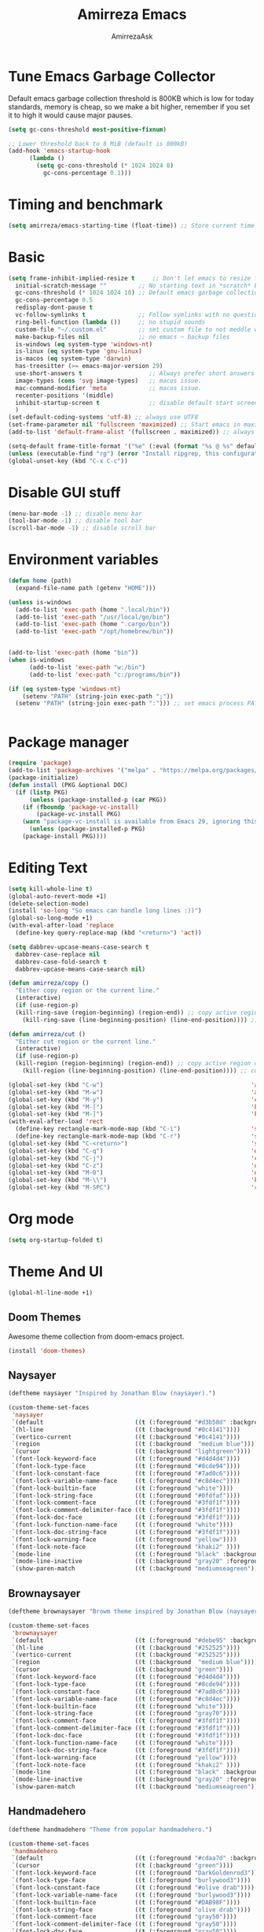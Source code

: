 #+AUTHOR: AmirrezaAsk
#+TITLE: Amirreza Emacs
#+STARTUP: fold

* Tune Emacs Garbage Collector
Default emacs garbage collection threshold is 800KB which is low for today standards, memory is cheap,
so we make a bit higher, remember if you set it to high it would cause major pauses.
#+BEGIN_SRC emacs-lisp :tangle yes
  (setq gc-cons-threshold most-positive-fixnum)

  ;; Lower threshold back to 8 MiB (default is 800kB)
  (add-hook 'emacs-startup-hook
	    (lambda ()
	      (setq gc-cons-threshold (* 1024 1024 8)
		    gc-cons-percentage 0.1)))
#+END_SRC


* Timing and benchmark
#+BEGIN_SRC emacs-lisp :tangle yes
  (setq amirreza/emacs-starting-time (float-time)) ;; Store current time for further analysis.
#+END_SRC


* Basic
#+BEGIN_SRC emacs-lisp :tangle yes
  (setq frame-inhibit-implied-resize t     ;; Don't let emacs to resize frame when something inside changes
	initial-scratch-message ""         ;; No starting text in *scratch* buffer.
	gc-cons-threshold (* 1024 1024 10) ;; Default emacs garbage collection threshold is 800KB which is low for today standards, memory is cheap, so we make a bit higher, remember if you set it to high it would cause major pauses.
	gc-cons-percentage 0.5
	redisplay-dont-pause t
	vc-follow-symlinks t               ;; Follow symlinks with no questions
	ring-bell-function (lambda ())     ;; no stupid sounds
	custom-file "~/.custom.el"         ;; set custom file to not meddle with init.el
	make-backup-files nil              ;; no emacs ~ backup files
	is-windows (eq system-type 'windows-nt)                                         
	is-linux (eq system-type 'gnu-linux)
	is-macos (eq system-type 'darwin)
	has-treesitter (>= emacs-major-version 29)
	use-short-answers t                   ;; Always prefer short answers
	image-types (cons 'svg image-types)   ;; macos issue.
	mac-command-modifier 'meta            ;; macos issue.
	recenter-positions '(middle)
	inhibit-startup-screen t              ;; disable default start screen
	)
  (set-default-coding-systems 'utf-8) ;; always use UTF8
  (set-frame-parameter nil 'fullscreen 'maximized) ;; Start emacs in maximized state.
  (add-to-list 'default-frame-alist '(fullscreen . maximized)) ;; always start frames maximized

  (setq-default frame-title-format '("%e" (:eval (format "%s @ %s" default-directory system-name)))) ;; OS window title
  (unless (executable-find "rg") (error "Install ripgrep, this configuration relies heavy on it's features."))
  (global-unset-key (kbd "C-x C-c"))

#+END_SRC


* Disable GUI stuff
#+BEGIN_SRC emacs-lisp :tangle yes
(menu-bar-mode -1) ;; disable menu bar
(tool-bar-mode -1) ;; disable tool bar
(scroll-bar-mode -1) ;; disable scroll bar
#+END_SRC


* Environment variables
#+BEGIN_SRC emacs-lisp :tangle yes
(defun home (path)
  (expand-file-name path (getenv "HOME")))

(unless is-windows
  (add-to-list 'exec-path (home ".local/bin"))
  (add-to-list 'exec-path "/usr/local/go/bin")
  (add-to-list 'exec-path (home ".cargo/bin"))
  (add-to-list 'exec-path "/opt/homebrew/bin"))


(add-to-list 'exec-path (home "bin"))
(when is-windows
      (add-to-list 'exec-path "w:/bin")
      (add-to-list 'exec-path "c:/programs/bin"))

(if (eq system-type 'windows-nt)
    (setenv "PATH" (string-join exec-path ";"))
  (setenv "PATH" (string-join exec-path ":"))) ;; set emacs process PATH

  
#+END_SRC


* Package manager
#+BEGIN_SRC emacs-lisp :tangle yes
(require 'package)
(add-to-list 'package-archives '("melpa" . "https://melpa.org/packages/"))
(package-initialize)
(defun install (PKG &optional DOC)
  (if (listp PKG)
      (unless (package-installed-p (car PKG))
	(if (fboundp 'package-vc-install)
	    (package-vc-install PKG)
	(warn "package-vc-install is available from Emacs 29, ignoring this install statement.")))
      (unless (package-installed-p PKG)
	(package-install PKG))))

#+END_SRC


* Editing Text
#+BEGIN_SRC emacs-lisp :tangle yes
  (setq kill-whole-line t)                                                                                      ;; kill line and newline char
  (global-auto-revert-mode +1)                                                                                  ;; Revert buffer to disk state when disk changes under our foot.
  (delete-selection-mode)                                                                                       ;; when selected a text and user types delete text
  (install 'so-long "So emacs can handle long lines :))")
  (global-so-long-mode +1)
  (with-eval-after-load 'replace
    (define-key query-replace-map (kbd "<return>") 'act))

  (setq dabbrev-upcase-means-case-search t
	dabbrev-case-replace nil
	dabbrev-case-fold-search t
	dabbrev-upcase-means-case-search nil)

  (defun amirreza/copy ()
    "Either copy region or the current line."
    (interactive)
    (if (use-region-p)
	(kill-ring-save (region-beginning) (region-end)) ;; copy active region contents
      (kill-ring-save (line-beginning-position) (line-end-position)))) ;; copy current line

  (defun amirreza/cut ()
    "Either cut region or the current line."
    (interactive)
    (if (use-region-p)
	(kill-region (region-beginning) (region-end)) ;; copy active region contents
      (kill-region (line-beginning-position) (line-end-position)))) ;; copy current line

  (global-set-key (kbd "C-w")                                          'amirreza/cut) ;; Cut
  (global-set-key (kbd "M-w")                                          'amirreza/copy) ;; Copy
  (global-set-key (kbd "M-y")                                          'consult-yank-pop)
  (global-set-key (kbd "M-[")                                          'kmacro-start-macro)         ;; start recording keyboard macro.
  (global-set-key (kbd "M-]")                                          'kmacro-end-macro)           ;; end recording keyboard macro.
  (with-eval-after-load 'rect
    (define-key rectangle-mark-mode-map (kbd "C-i")                    'string-insert-rectangle)
    (define-key rectangle-mark-mode-map (kbd "C-r")                    'string-rectangle))
  (global-set-key (kbd "C-<return>")                                   'save-buffer)               ;; Save with one combo not C-x C-s shit
  (global-set-key (kbd "C-q")                                          'dabbrev-expand)           ;; Try pre defined expansions and if nothing was found expand with emacs dabbrev
  (global-set-key (kbd "C-j")                                          'completion-at-point)       ;; Manual trigger for completion popup.
  (global-set-key (kbd "C-z")                                          'undo)                      ;; Sane undo key
  (global-set-key (kbd "M-0")                                          'query-replace) ;; Replace pattern with a string
  (global-set-key (kbd "M-\\")                                         'kmacro-end-and-call-macro) ;; execute keyboard macro.
  (global-set-key (kbd "M-SPC")                                        'rectangle-mark-mode)

#+END_SRC


* Org mode
#+BEGIN_SRC emacs-lisp :tangle yes
(setq org-startup-folded t)
#+END_SRC


* Theme And UI
#+BEGIN_SRC emacs-lisp :tangle yes
  (global-hl-line-mode +1)
#+END_SRC
** Doom Themes
Awesome theme collection from doom-emacs project.
#+BEGIN_SRC emacs-lisp :tangle yes
(install 'doom-themes)
#+END_SRC
** Naysayer
#+BEGIN_SRC emacs-lisp :tangle yes
(deftheme naysayer "Inspired by Jonathan Blow (naysayer).")

(custom-theme-set-faces
 'naysayer
 `(default                          ((t (:foreground "#d3b58d" :background "#072629"))))
 `(hl-line                          ((t (:background "#0c4141"))))
 `(vertico-current                  ((t (:background "#0c4141"))))
 `(region                           ((t (:background  "medium blue"))))
 `(cursor                           ((t (:background "lightgreen"))))
 `(font-lock-keyword-face           ((t (:foreground "#d4d4d4"))))
 `(font-lock-type-face              ((t (:foreground "#8cde94"))))
 `(font-lock-constant-face          ((t (:foreground "#7ad0c6"))))
 `(font-lock-variable-name-face     ((t (:foreground "#c8d4ec"))))
 `(font-lock-builtin-face           ((t (:foreground "white"))))
 `(font-lock-string-face            ((t (:foreground "#0fdfaf"))))
 `(font-lock-comment-face           ((t (:foreground "#3fdf1f"))))
 `(font-lock-comment-delimiter-face ((t (:foreground "#3fdf1f"))))
 `(font-lock-doc-face               ((t (:foreground "#3fdf1f"))))
 `(font-lock-function-name-face     ((t (:foreground "white"))))
 `(font-lock-doc-string-face        ((t (:foreground "#3fdf1f"))))
 `(font-lock-warning-face           ((t (:foreground "yellow"))))
 `(font-lock-note-face              ((t (:foreground "khaki2" ))))
 `(mode-line                        ((t (:foreground "black" :background "#d3b58d"))))
 `(mode-line-inactive               ((t (:background "gray20" :foreground "#ffffff"))))
 `(show-paren-match                 ((t (:background "mediumseagreen")))))

#+END_SRC
** Brownaysayer
#+BEGIN_SRC emacs-lisp :tangle yes
(deftheme brownaysayer "Browm theme inspired by Jonathan Blow (naysayer)")

(custom-theme-set-faces
 'brownaysayer
 `(default                          ((t (:foreground "#debe95" :background "#161616"))))
 `(hl-line                          ((t (:background "#252525"))))
 `(vertico-current                  ((t (:background "#252525"))))
 `(region                           ((t (:background  "medium blue"))))
 `(cursor                           ((t (:background "green"))))
 `(font-lock-keyword-face           ((t (:foreground "#d4d4d4"))))
 `(font-lock-type-face              ((t (:foreground "#8cde94"))))
 `(font-lock-constant-face          ((t (:foreground "#7ad0c6"))))
 `(font-lock-variable-name-face     ((t (:foreground "#c8d4ec"))))
 `(font-lock-builtin-face           ((t (:foreground "white"))))
 `(font-lock-string-face            ((t (:foreground "gray70"))))
 `(font-lock-comment-face           ((t (:foreground "#3fdf1f"))))
 `(font-lock-comment-delimiter-face ((t (:foreground "#3fdf1f"))))
 `(font-lock-doc-face               ((t (:foreground "#3fdf1f"))))
 `(font-lock-function-name-face     ((t (:foreground "white"))))
 `(font-lock-doc-string-face        ((t (:foreground "#3fdf1f"))))
 `(font-lock-warning-face           ((t (:foreground "yellow"))))
 `(font-lock-note-face              ((t (:foreground "khaki2" ))))
 `(mode-line                        ((t (:foreground "black" :background "#d3b58d"))))
 `(mode-line-inactive               ((t (:background "gray20" :foreground "#ffffff"))))
 `(show-paren-match                 ((t (:background "mediumseagreen")))))

#+END_SRC
** Handmadehero
#+BEGIN_SRC emacs-lisp :tangle yes
(deftheme handmadehero "Theme from popular handmadehero.")

(custom-theme-set-faces
 'handmadehero
 `(default                          ((t (:foreground "#cdaa7d" :background "#161616"))))
 `(cursor                           ((t (:background "green"))))
 `(font-lock-keyword-face           ((t (:foreground "DarkGoldenrod3"))))
 `(font-lock-type-face              ((t (:foreground "burlywood3"))))
 `(font-lock-constant-face          ((t (:foreground "#olive drab"))))
 `(font-lock-variable-name-face     ((t (:foreground "burlywood3"))))
 `(font-lock-builtin-face           ((t (:foreground "#DAB98F"))))
 `(font-lock-string-face            ((t (:foreground "olive drab"))))
 `(font-lock-comment-face           ((t (:foreground "gray50"))))
 `(font-lock-comment-delimiter-face ((t (:foreground "gray50"))))
 `(font-lock-doc-face               ((t (:foreground "gray50"))))
 `(font-lock-function-name-face     ((t (:foreground "burlywood3"))))
 `(font-lock-doc-string-face        ((t (:foreground "olive drab"))))
 `(font-lock-preprocessor-face      ((t (:foreground "#8cde94"))))
 `(font-lock-warning-face           ((t (:foreground "#504038"))))
 `(region                           ((t (:background "medium blue"))))
 `(hl-line                          ((t (:background "midnight blue"))))
 `(vertico-current                  ((t (:background "midnight blue"))))
 `(mode-line                        ((t (:background "#ffffff" :foreground "#000000"))))
 `(mode-line-inactive               ((t (:background "gray20" :foreground "#ffffff"))))
 `(show-paren-match                 ((t (:background "burlywood3" :foreground "black"))))
 `(highlight                        ((t (:foreground nil :background "medium blue")))))

#+END_SRC
** 4coder-fleury
#+BEGIN_SRC emacs-lisp :tangle yes
(deftheme 4coder-fleury "Theme from 4coder setup of ryan fleury")
(custom-theme-set-faces
 '4coder-fleury
 `(default                          ((t (:foreground "#a08563" :background "#0c0c0c"))))
 `(cursor                           ((t (:background "#EE7700"))))
 `(font-lock-keyword-face           ((t (:foreground "#f0c674"))))
 `(font-lock-operator-face          ((t (:foreground "#907553"))))
 `(font-lock-punctuation-face       ((t (:foreground "#907553"))))
 `(font-lock-bracket-face           ((t (:foreground "#907553"))))
 `(font-lock-delimiter-face         ((t (:foreground "#907553"))))
 `(font-lock-type-face              ((t (:foreground "#d8a51d"))))
 `(font-lock-constant-face          ((t (:foreground "#6b8e23"))))
 `(font-lock-variable-name-face     ((t (:foreground "#b99468"))))
 `(font-lock-builtin-face           ((t (:foreground "#DAB98F"))))
 `(font-lock-string-face            ((t (:foreground "#6b8e23"))))
 `(font-lock-comment-face           ((t (:foreground "#686868"))))
 `(font-lock-comment-delimiter-face ((t (:foreground "#686868"))))
 `(font-lock-doc-face               ((t (:foreground "#686868"))))
 `(font-lock-function-name-face     ((t (:foreground "#cc5735"))))
 `(font-lock-doc-string-face        ((t (:foreground "#6b8e23"))))
 `(font-lock-preprocessor-face      ((t (:foreground "#DAB98F"))))
 `(font-lock-warning-face           ((t (:foreground "#504038"))))
 `(region                           ((t (:background "#2f2f37"))))
 `(hl-line                          ((t (:background "#171616"))))
 `(vertico-current                  ((t (:background "#171616"))))
 `(highlight                        ((t (:foreground nil :background "#2f2f37"))))
 `(mode-line                        ((t (:foreground "#cb9401" :background "#1f1f27"))))
 `(mode-line-inactive               ((t (:foreground "#cb9401" :background "#1f1f27"))))
 `(minibuffer-prompt                ((t (:foreground "#a08563") :bold t)))
 `(show-paren-match                 ((t (:background "#e0741b" :foreground "#000000")))))
#+END_SRC
** Random theme at startup :winky
#+BEGIN_SRC emacs-lisp :tangle yes
  (setq amirreza/vendored-themes '(4coder-fleury naysayer brownaysayer handmadehero))

  (defadvice load-theme (before disable-themes-first activate)
    (dolist (i custom-enabled-themes)
      (disable-theme i)))

  (defun amirreza/set-theme (THEME)
    (interactive (list (intern (completing-read "Theme: " (append (custom-available-themes) amirreza/vendored-themes)))))
    (condition-case nil
	(enable-theme THEME)
      (t (load-theme THEME t nil))
	))


  (amirreza/set-theme '4coder-fleury)
#+END_SRC

** Modeline
#+BEGIN_SRC emacs-lisp :tangle yes
  (install 'doom-modeline)
  (setq doom-modeline-height 35
	doom-modeline-icon nil)
  (doom-modeline-mode +1)
#+END_SRC

* Minibuffer
** Algorithm
#+BEGIN_SRC emacs-lisp :tangle yes
(install 'orderless "Orderless Completion strategy, sort of like fuzzy but different.")
(setq completion-styles '(orderless basic)
      completion-category-defaults nil
      completion-category-overrides '((file (styles partial-completion))))

#+END_SRC
** Completion UI
#+BEGIN_SRC emacs-lisp :tangle yes
(install 'vertico "Provide a richer minibuffer completion facility, cool thing is that it does not need any hooking up and it will work for everything in the minibuffer.")
(vertico-mode +1)
(setq vertico-count 15
      vertico-cycle t)
#+END_SRC
** handy minibuffer functions
#+BEGIN_SRC emacs-lisp :tangle yes
(install 'consult "Set of helper commands that are powered by vertico completion but they are not dependant on it.")
#+END_SRC


* Font
#+BEGIN_SRC emacs-lisp :tangle yes
(setq font-family "")
(defun load-font (font fontsize)
  "Loads a font."
  (interactive (list (read-string "Font Family: ") (read-number "Font Size: ")))
  (let ((fontstring (format "%s %d" font fontsize)))
    (setq font-family font)
    (add-to-list 'default-frame-alist `(font . ,fontstring))
    (set-frame-font fontstring nil t)
    (set-face-attribute 'default t :font fontstring)))

(defun set-font-size (fontsize)
  "Set a font size"
  (interactive (list (read-number "Font Size: ")))
  (let ((fontstring (format "%s %d" font-family fontsize)))
    (add-to-list 'default-frame-alist `(font . ,fontstring))
    (set-frame-font fontstring nil t)
    (set-face-attribute 'default t :font fontstring)))

(defun amirreza/text-scale-increase ()
  (interactive)
  (text-scale-increase 1))

(defun amirreza/text-scale-decrease ()
  (interactive)
  (text-scale-decrease 1))

(load-font "Liberation Mono" 13)

(global-set-key (kbd "C-=")                                          'amirreza/text-scale-increase)
(global-set-key (kbd "C--")                                          'amirreza/text-scale-decrease)
  
#+END_SRC


* Jumping around
#+BEGIN_SRC emacs-lisp :tangle yes
  (install 'dumb-jump "Poor's man Jump to def/dec/ref. (using grep)")
  (add-hook 'xref-backend-functions #'dumb-jump-xref-activate)

  (defun jump-up () (interactive) (next-line (* -1 (/ (window-height) 2))) (recenter-top-bottom))               ;; Jump up half of window size.
  (defun jump-down () (interactive) (next-line (/ (window-height) 2)) (recenter-top-bottom))                    ;; Jump down half of window size.
  (defun edit-init ()
    "Edit this file."
    (interactive)
    (find-file CONFIG_FILE))

  (defun rg-find-files ()
    (interactive)
    (unless (executable-find "rg") (error "rg-find-files needs ripgrep."))
    (let* ((default-directory (or (find-project-root) default-directory))
	   (results (string-split (string-trim (shell-command-to-string "rg --files") "\n" "\n") "\n"))
	   (relfile (completing-read "Files: " results))
	   (absfile (expand-file-name relfile default-directory)))
      (find-file absfile)))

  (global-set-key (kbd "<f1>") 'edit-init)

  (global-set-key (kbd "<f12>")                                        'xref-find-definitions)
  (global-set-key (kbd "C-<f12>")                                      'xref-find-references)
  (global-set-key (kbd "C->")                                          'end-of-buffer)
  (global-set-key (kbd "C-<")                                          'beginning-of-buffer)
  (global-set-key (kbd "M-n")                                          'jump-down)
  (global-set-key (kbd "M-p")                                          'jump-up)
  (global-set-key (kbd "C-;")                                          'consult-goto-line)
  (global-set-key (kbd "M-o")                                          'rg-find-files) ;; Find files in project
  (global-set-key (kbd "C-x p f")                                      'rg-find-files) ;; Find files in project
  (global-set-key (kbd "M-h")                                          'previous-buffer)
  (global-set-key (kbd "M-l")                                          'next-buffer)
  (global-set-key (kbd "C-o")                                          'find-file) ;; open files
  (global-set-key (kbd "C-.")                                          'isearch-forward-thing-at-point)
#+END_SRC




* Project related helper functions
#+BEGIN_SRC emacs-lisp :tangle yes
(defun find-project-root ()
  "Try to find project root based on deterministic predicates"
  (cond
   ((eq major-mode 'go-mode)                                (locate-dominating-file default-directory "go.mod"))
   ((or (eq major-mode 'c-mode) (eq major-mode 'c++-mode))  (locate-dominating-file default-directory "build.bat"))
   (t                                                       (locate-dominating-file default-directory ".git"))))

(defun git-repo-p ()
  (locate-dominating-file default-directory ".git"))

(defun find-project-root-or-default-directory ()
  (or (find-project-root) default-directory))
  
#+END_SRC


* Compilation & Building
#+BEGIN_SRC emacs-lisp :tangle yes
  (defun amirreza/compile-buffer-name-function (MODE)
    (let ((dir (find-project-root-or-default-directory)))
      (format "<*Compile-%s*>" dir)))

  (setq-default compilation-buffer-name-function 'amirreza/compile-buffer-name-function)

  (defun guess-compile-command (DIR)
    (let ((default-directory DIR))
      (cond
       ((file-exists-p "build.bat") "build.bat")
       ((file-exists-p "go.mod")    "go build -v "))))

  (setq amirreza/compile-history '())
  (setq amirreza/last-compile nil)

  (defun amirreza/compile ()
    "Compile in a directory"
    (interactive)
    (when amirreza/last-compile
      (unless (y-or-n-p "Use last compile values?") (setq amirreza/last-compile nil)))
    (let* ((default-directory (or (car amirreza/last-compile) (read-directory-name "[Compile] Directory: " (find-project-root-or-default-directory))))
	  (command (or (car (cdr amirreza/last-compile)) (read-shell-command "[Compile] Command: " (guess-compile-command default-directory) amirreza/compile-history))))
      (setq amirreza/last-compile `(,default-directory ,command))
      (compilation-start command)))

  (defun amirreza/jump-to-compilation-or-compile ()
    (interactive)
    (let ((buf (get-buffer (amirreza/compile-buffer-name-function nil))))
    (if buf
	(switch-to-buffer buf)
      (amirreza/compile))))

  (with-eval-after-load 'compile
    (define-key compilation-mode-map (kbd "<f5>") 'recompile)
    (define-key compilation-mode-map (kbd "k") 'kill-compilation))

  (global-set-key (kbd "M-m")                                          'amirreza/jump-to-compilation-or-compile) ;; Interactive Build
  (global-set-key (kbd "<f5>")                                         'amirreza/jump-to-compilation-or-compile) ;; Interactive Build

#+END_SRC


* Grep & Searching
#+BEGIN_SRC emacs-lisp :tangle yes
  (setq amirreza/grep-query-history '())
  (defun rg (dir pattern)
    "runs Ripgrep program in a compilation buffer."
    (interactive (list (read-directory-name "[Ripgrep] Directory: " (find-project-root-or-default-directory))
		       (read-string "[Ripgrep] Pattern: " nil amirreza/grep-query-history)))
    (unless (executable-find "rg") (error "ripgrep executable not found, install from https://github.com/BurntSushi/ripgrep/releases"))

    (let* ((default-directory dir)
	   (command (format "rg --vimgrep \"%s\" ." pattern)))
      (compilation-start command 'grep-mode)))

  (defun gnu-grep (dir pattern)
    (interactive (list (read-directory-name "[grep] Directory: " (find-project-root-or-default-directory))
		       (read-string "[grep] Pattern: " nil amirreza/grep-query-history)))
    (unless (executable-find "ug") (error "Gnu Grep executable not found"))
    (let* (
	   (default-directory dir)
	   (command (format "grep --exclude-dir=\".git\" --color=auto -nH --null -r -e \"%s\" ." pattern)))
      (compilation-start command 'grep-mode)))

  (defun amirreza/grep (dir pattern)
    ""
    (interactive (list (read-directory-name "[Grep] Directory: " (find-project-root-or-default-directory))
		       (read-string "[Grep] Pattern: " nil amirreza/grep-query-history)))
    (cond
     ((or (executable-find "rg") is-windows) (rg dir pattern))
     (t (gnu-grep dir pattern))))

  (defun amirreza/igrep ()
    ""
    (interactive)
    (unless (package-installed-p 'consult) (error "consult package is needed for this function."))
    (let ((dir (find-project-root-or-default-directory)))
      (cond
       ((or (executable-find "rg") is-windows) (consult-ripgrep dir ""))
       ((git-repo-p)                           (consult-git-grep dir ""))
       (t (consult-grep dir "")))))

  (defalias 'grep 'amirreza/grep)
  (defalias 'igrep 'amirreza/igrep)

  (global-set-key (kbd "M-j")                                          'amirreza/igrep) ;; Interactive grep
  (global-set-key (kbd "C-M-j")                                        'amirreza/grep)  ;; Persistent grep

  (with-eval-after-load 'grep
    (define-key grep-mode-map (kbd "<f5>") 'recompile)
    (define-key grep-mode-map (kbd "k") 'kill-compilation))



#+END_SRC


* Programming
** Offline Document
#+BEGIN_SRC emacs-lisp :tangle yes
(install 'devdocs "Local index of documents for different tech.")
(global-set-key (kbd "C-h d")                                        'devdocs-lookup)
#+END_SRC
** Go
#+BEGIN_SRC emacs-lisp :tangle yes
(install 'go-mode)
(defun amirreza/go-hook ()
  (interactive)
  (setq-local devdocs-current-docs '(go))
  (add-hook 'before-save-hook 'gofmt-before-save 0 t))

(add-hook 'go-mode-hook 'amirreza/go-hook)

#+END_SRC
** C
#+BEGIN_SRC emacs-lisp :tangle yes
(setq-default c-default-style "linux" c-basic-offset 4) ;; C/C++ code style
#+END_SRC
** Elisp
#+BEGIN_SRC emacs-lisp :tangle yes
(defun toggle-debug-mode ()
  "Toggle Emacs debug mode." 
  (interactive)
  (if debug-on-error
      (setq debug-on-error nil)
    (setq debug-on-error t)))

#+END_SRC

** Misc
#+BEGIN_SRC emacs-lisp :tangle yes
(install 'php-mode)
(install 'yaml-mode)
(install 'json-mode)
(install 'dockerfile-mode)
#+END_SRC


* Autocompletion
#+BEGIN_SRC emacs-lisp :tangle yes
(install 'corfu)
(setq corfu-auto nil)
(global-corfu-mode +1)
#+END_SRC


* LSP (Eglot)
#+BEGIN_SRC emacs-lisp :tangle yes
(unless (>= emacs-major-version 29) (install 'eglot))
(setq eglot-ignored-server-capabilities '(
					  :hoverProvider
					  :documentHighlightProvider
					  :documentSymbolProvider
					  :workspaceSymbolProvider
					  :codeActionProvider
					  :codeLensProvider
					  :documentFormattingProvider
					  :documentRangeFormattingProvider
					  :documentOnTypeFormattingProvider
					  :documentLinkProvider
					  :colorProvider
					  :foldingRangeProvider
					  :executeCommandProvider
					  :inlayHintProvider
					  ))
(setq eglot-stay-out-of '(flymake project))
					  
(add-hook 'go-mode-hook #'eglot-ensure) ;; Enable eglot by default in Go

#+END_SRC


* EShell
Emacs cross-platform shell that is both a shell and a elisp repl.
#+BEGIN_SRC emacs-lisp :tangle yes
(setq eshell-visual-subcommands '("git" "diff" "log" "show"))
(defun amirreza/eshell ()
  (interactive)
  (let* ((dir (find-project-root-or-default-directory))
	 (eshell-buffer-name (format "<*Eshell-%s*>" dir))
	 (existing-buffer (get-buffer eshell-buffer-name)))

    (if existing-buffer
	(switch-to-buffer existing-buffer)
      (eshell))))

(global-set-key (kbd "<f2>") 'amirreza/eshell)
(global-set-key (kbd "C-`") 'amirreza/eshell)
  
#+END_SRC


* Times again
#+BEGIN_SRC emacs-lisp :tangle yes
(defvar amirreza/emacs-init-took (* (float-time (time-subtract (float-time) amirreza/emacs-starting-time)) 1000) "Time took to load my init file, value is in milliseconds.")
(defvar emacs-init-time-took (* (string-to-number (emacs-init-time "%f")) 1000) "Time took Emacs to boot, value is in milliseconds.")
(setq amirreza/emacs-init-log-message (format "Amirreza emacs init took %fms, Emacs init took: %fms" amirreza/emacs-init-took emacs-init-time-took))
(message amirreza/emacs-init-log-message)
#+END_SRC
